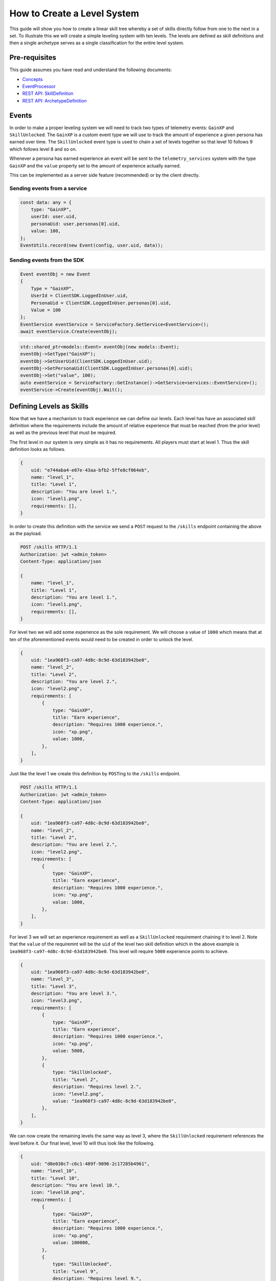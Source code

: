 ============================
How to Create a Level System
============================

This guide will show you how to create a linear skill tree whereby a set of skills directly follow from one to the next in a set. To illustrate this we will create a simple leveling system with ten levels. The levels are defined as skill definitions and then a single archetype serves as a single classification for the entire level system.

Pre-requisites
--------------

This guide assumes you have read and understand the following documents:


* `Concepts <concepts>`_
* `EventProcessor <processor>`_
* `REST API: SkillDefinition <restapi/routes/SkillDefinitionRoute>`_
* `REST API: ArchetypeDefinition <restapi/routes/ArchetypeDefinitionRoute>`_

Events
------

In order to make a proper leveling system we will need to track two types of telemetry events: ``GainXP`` and ``SkillUnlocked``. The ``GainXP`` is a custom event type we will use to track the amount of experience a given persona has earned over time. The ``SkillUnlocked`` event type is used to chain a set of levels together so that level 10 follows 9 which follows level 8 and so on.

Whenever a persona has earned experience an event will be sent to the ``telemetry_services`` system with the type ``GainXP`` and the ``value`` property set to the amount of experience actually earned.

This can be implemented as a server side feature (recommended) or by the client directly.

Sending events from a service
^^^^^^^^^^^^^^^^^^^^^^^^^^^^^

.. code-block:: javascript

   const data: any = {
       type: "GainXP",
       userId: user.uid,
       personaUid: user.personas[0].uid,
       value: 100,
   };
   EventUtils.record(new Event(config, user.uid, data));

Sending events from the SDK
^^^^^^^^^^^^^^^^^^^^^^^^^^^

.. code-block:: csharp

   Event eventObj = new Event
   {
       Type = "GainXP",
       UserId = ClientSDK.LoggedInUser.uid,
       PersonaUid = ClientSDK.LoggedInUser.personas[0].uid,
       Value = 100
   };
   EventService eventService = ServiceFactory.GetService<EventService>();
   await eventService.Create(eventObj);

.. code-block:: cplusplus

   std::shared_ptr<models::Event> eventObj(new models::Event);
   eventObj->SetType("GainXP");
   eventObj->SetUserUid(ClientSDK.LoggedInUser.uid);
   eventObj->SetPersonaUid(ClientSDK.LoggedInUser.personas[0].uid);
   eventObj->Set("value", 100);
   auto eventService = ServiceFactory::GetInstance()->GetService<services::EventService>();
   eventService->Create(eventObj).Wait();

Defining Levels as Skills
-------------------------

Now that we have a mechanism to track experience we can define our levels. Each level has have an associated skill definition where the requirements include the amount of relative experience that must be reached (from the prior level) as well as the previous level that must be required.

The first level in our system is very simple as it has no requirements. All players must start at level 1. Thus the skill definition looks as follows.

.. code-block:: javascript

   {
       uid: "e744aba4-e07e-43aa-bfb2-5ffe8cf064eb",
       name: "level_1",
       title: "Level 1",
       description: "You are level 1.",
       icon: "level1.png",
       requirements: [],
   }

In order to create this definition with the service we send a ``POST`` request to the ``/skills`` endpoint containing the above as the payload.

.. code-block::

   POST /skills HTTP/1.1
   Authorization: jwt <admin_token>
   Content-Type: application/json

   {
       name: "level_1",
       title: "Level 1",
       description: "You are level 1.",
       icon: "level1.png",
       requirements: [],
   }

For level two we will add some experience as the sole requirement. We will choose a value of ``1000`` which means that at ten of the aforementioned events would need to be created in order to unlock the level.

.. code-block:: javascript

   {
       uid: "1ea968f3-ca97-4d8c-8c9d-63d183942be0",
       name: "level_2",
       title: "Level 2",
       description: "You are level 2.",
       icon: "level2.png",
       requirements: [
           {
               type: "GainXP",
               title: "Earn experience",
               description: "Requires 1000 experience.",
               icon: "xp.png",
               value: 1000,
           },
       ],
   }

Just like the level 1 we create this definition by ``POST``\ ing to the ``/skills`` endpoint.

.. code-block::

   POST /skills HTTP/1.1
   Authorization: jwt <admin_token>
   Content-Type: application/json

   {
       uid: "1ea968f3-ca97-4d8c-8c9d-63d183942be0",
       name: "level_2",
       title: "Level 2",
       description: "You are level 2.",
       icon: "level2.png",
       requirements: [
           {
               type: "GainXP",
               title: "Earn experience",
               description: "Requires 1000 experience.",
               icon: "xp.png",
               value: 1000,
           },
       ],
   }

For level 3 we will set an experience requirement as well as a ``SkillUnlocked`` requirement chaining it to level 2. Note that the ``value`` of the requiremnt will be the ``uid`` of the level two skill definition which in the above example is ``1ea968f3-ca97-4d8c-8c9d-63d183942be0``. This level will require ``5000`` experience points to achieve.

.. code-block:: javascript

   {
       uid: "1ea968f3-ca97-4d8c-8c9d-63d183942be0",
       name: "level_3",
       title: "Level 3",
       description: "You are level 3.",
       icon: "level3.png",
       requirements: [
           {
               type: "GainXP",
               title: "Earn experience",
               description: "Requires 1000 experience.",
               icon: "xp.png",
               value: 5000,
           },
           {
               type: "SkillUnlocked",
               title: "Level 2",
               description: "Requires level 2.",
               icon: "level2.png",
               value: "1ea968f3-ca97-4d8c-8c9d-63d183942be0",
           },
       ],
   }

We can now create the remaining levels the same way as level 3, where the ``SkillUnlocked`` requirement references the level before it. Our final level, level 10 will thus look like the following.

.. code-block:: javascript

   {
       uid: "d0e030c7-c6c1-489f-9096-2c17285b4961",
       name: "level_10",
       title: "Level 10",
       description: "You are level 10.",
       icon: "level10.png",
       requirements: [
           {
               type: "GainXP",
               title: "Earn experience",
               description: "Requires 1000 experience.",
               icon: "xp.png",
               value: 100000,
           },
           {
               type: "SkillUnlocked",
               title: "Level 9",
               description: "Requires level 9.",
               icon: "level9.png",
               value: "351b9c8d-1773-464e-9d46-e5eb777ed6ed",
           },
       ],
   }

Creating the Archetype Definition
---------------------------------

It is necessary to create an archetype for our set of levels. The archetype contains descriptive information about it as well as a list of the root skills in the tree. In this case, our root skills are level 1 and level 2. The system automatically traverses these root skills for children referenced as requirements to build the large tree(s).

.. code-block:: javascript

   {
       name: "levels",
       title: "Levels",
       description: "All levels that persona can achieve.",
       icon: "levels.png",
       skills: [
           "e744aba4-e07e-43aa-bfb2-5ffe8cf064eb",
           "1ea968f3-ca97-4d8c-8c9d-63d183942be0",
       ],
   }

Note that if level 2 is modified to incldue level 1 as a requirement then list of skills for the archetype can be reduced to only level 1.

The archetype is then created by sending a ``POST`` request to the ``/archetypes`` endpoint.

.. code-block::

   POST /archetypes HTTP/1.1
   Authorization: jwt <admin_token>
   Content-Type: application/json

   {
       uid: "a3708071-cd11-498c-a886-29e089d859c0",
       name: "levels",
       title: "Levels",
       description: "All levels that persona can achieve.",
       icon: "levels.png",
       skills: [
           "e744aba4-e07e-43aa-bfb2-5ffe8cf064eb",
           "1ea968f3-ca97-4d8c-8c9d-63d183942be0",
       ],
   }

Enabling an archetype for a given persona
-----------------------------------------

Now that our levels system has been created we can now enable it for personas so that they start tracking progress.

To enable an archetype for a given persona a ``PUT`` request is sent to the ``PUT /personas/{personaUid}/archetypes/{archetypeUid}`` endpoint. The request requires a payload containin the ``enabled`` state to set.

As an example imagine we have a persona with uid ``4d1710e8-912e-4671-94d2-eaf51c301dcf``. The request to enable the levels archetype would thus be.

.. code-block::

   POST /personas/4d1710e8-912e-4671-94d2-eaf51c301dcf/archetypes/a3708071-cd11-498c-a886-29e089d859c0 HTTP/1.1
   Authorization: jwt <user_token>
   Content-Type: application/json

   {
       enabled: true
   }

Retrieving Enabled Archetypes
-----------------------------

Once an archetype has been enabled for a given persona it is possible to retrieve the complete definition of the archetype including the entire tree of skills associated with it by performing a ``GET`` request to the ``GET /personas/{personaUid}/archetypes/{archetypeUid}`` endpoint.

For our above example this request would look like.

.. code-block::

   GET /personas/4d1710e8-912e-4671-94d2-eaf51c301dcf/archetypes/a3708071-cd11-498c-a886-29e089d859c0 HTTP/1.1
   Authorization: jwt <user_token>

The response of the above request will look like the following.

.. code-block:: javascript

   {
       uid: "a3708071-cd11-498c-a886-29e089d859c0",
       name: "levels",
       title: "Levels",
       description: "All levels that persona can achieve.",
       icon: "levels.png",
       skills: [
           {
               name: "level_1",
               title: "Level 1",
               description: "You are level 1.",
               icon: "level1.png",
               requirements: [],
           },
           {
               uid: "1ea968f3-ca97-4d8c-8c9d-63d183942be0",
               name: "level_2",
               title: "Level 2",
               description: "You are level 2.",
               icon: "level2.png",
               requirements: [
                   {
                       type: "GainXP",
                       title: "Earn experience",
                       description: "Requires 1000 experience.",
                       icon: "xp.png",
                       value: 1000,
                   },
               ],
           },
           {
               uid: "1ea968f3-ca97-4d8c-8c9d-63d183942be0",
               name: "level_3",
               title: "Level 3",
               description: "You are level 3.",
               icon: "level3.png",
               requirements: [
                   {
                       type: "GainXP",
                       title: "Earn experience",
                       description: "Requires 1000 experience.",
                       icon: "xp.png",
                       value: 5000,
                   },
                   {
                       type: "SkillUnlocked",
                       title: "Level 2",
                       description: "Requires level 2.",
                       icon: "level2.png",
                       value: "1ea968f3-ca97-4d8c-8c9d-63d183942be0",
                   },
               ],
           },
           ...
           {
               uid: "d0e030c7-c6c1-489f-9096-2c17285b4961",
               name: "level_10",
               title: "Level 10",
               description: "You are level 10.",
               icon: "level10.png",
               requirements: [
                   {
                       type: "GainXP",
                       title: "Earn experience",
                       description: "Requires 1000 experience.",
                       icon: "xp.png",
                       value: 100000,
                   },
                   {
                       type: "SkillUnlocked",
                       title: "Level 9",
                       description: "Requires level 9.",
                       icon: "level9.png",
                       value: "351b9c8d-1773-464e-9d46-e5eb777ed6ed",
                   },
               ],
           }
       ],
   }

Retrieving Skill Progress
-------------------------

The current progress of a persona for a given archetype can be retrieved using the ``/personas/{personaUid}/archetypes/{archetypeUid}/skills`` endpoint.

.. code-block::

   GET /personas/4d1710e8-912e-4671-94d2-eaf51c301dcf/archetypes/a3708071-cd11-498c-a886-29e089d859c0/skills HTTP/1.1
   Authorization: jwt <user_token>
